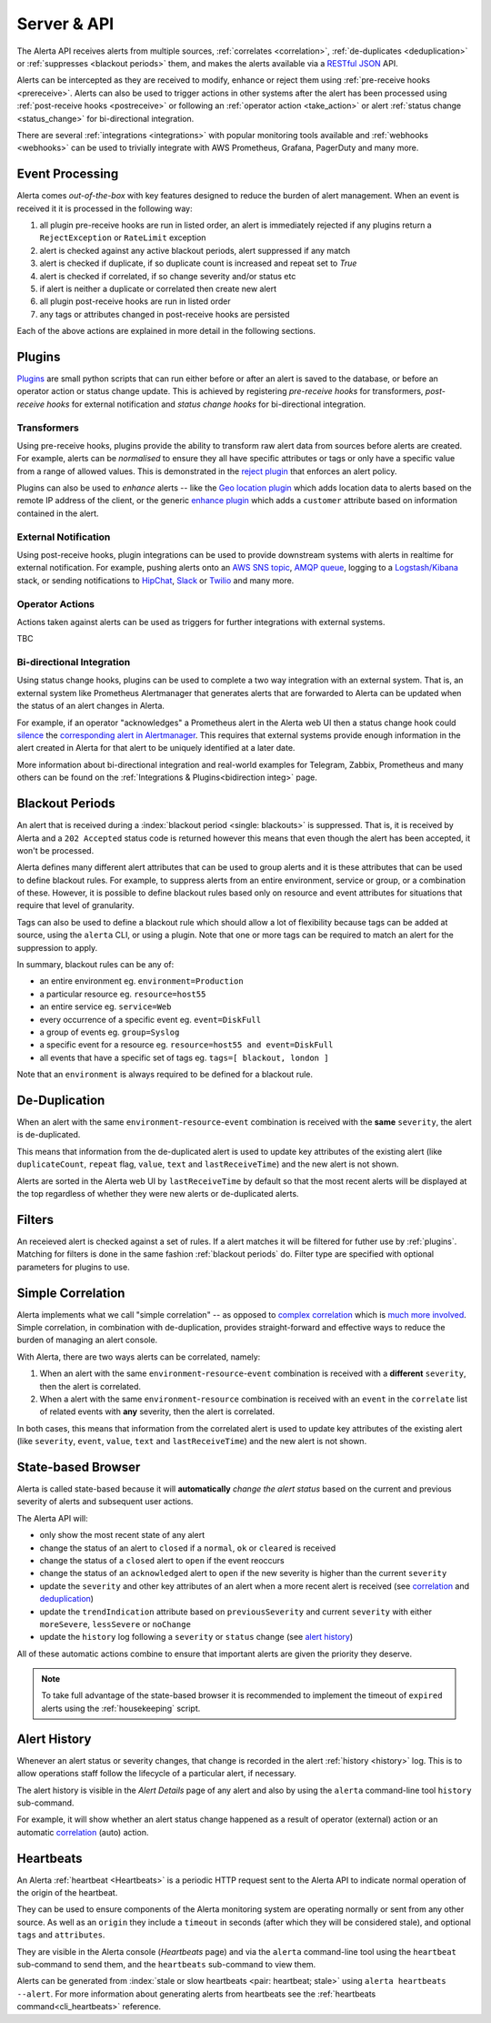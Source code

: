 .. _server:

Server & API
============

The Alerta API receives alerts from multiple sources, :ref:`correlates <correlation>`,
:ref:`de-duplicates  <deduplication>` or :ref:`suppresses <blackout periods>`
them, and makes the alerts available via a RESTful_ JSON_ API.

.. _RESTful: http://apigee.com/about/resources/webcasts/restful-api-design-second-edition
.. _JSON: http://developers.squarespace.com/what-is-json/

Alerts can be intercepted as they are received to modify, enhance or
reject them using :ref:`pre-receive hooks <prereceive>`. Alerts can also be
used to trigger actions in other systems after the alert has been
processed using :ref:`post-receive hooks <postreceive>` or following an
:ref:`operator action <take_action>` or alert
:ref:`status change <status_change>` for bi-directional integration.

There are several :ref:`integrations <integrations>` with popular monitoring
tools available and :ref:`webhooks <webhooks>` can be used to trivially
integrate with AWS Prometheus, Grafana, PagerDuty and many more.

.. _event_processing:

Event Processing
----------------

Alerta comes `out-of-the-box` with key features designed to reduce the burden of
alert management. When an event is received it it is processed in the following
way:

1. all plugin pre-receive hooks are run in listed order, an alert
   is immediately rejected if any plugins return a ``RejectException``
   or ``RateLimit`` exception
2. alert is checked against any active blackout periods, alert suppressed
   if any match
3. alert is checked if duplicate, if so duplicate count is increased and
   repeat set to `True`
4. alert is checked if correlated, if so change severity and/or status etc
5. if alert is neither a duplicate or correlated then create new alert
6. all plugin post-receive hooks are run in listed order
7. any tags or attributes changed in post-receive hooks are persisted

Each of the above actions are explained in more detail in the following sections.

.. _about_plugins:

Plugins
-------

Plugins_ are small python scripts that can run either before or after an alert is
saved to the database, or before an operator action or status change update. This
is achieved by registering *pre-receive hooks* for transformers, *post-receive
hooks* for external notification and *status change hooks* for bi-directional
integration.

.. _plug-in: https://en.wikipedia.org/wiki/Plug-in_(computing)

.. _prereceive:

Transformers
~~~~~~~~~~~~

Using pre-receive hooks, plugins provide the ability to transform raw alert data
from sources before alerts are created. For example, alerts can be *normalised*
to ensure they all have specific attributes or tags or only have a specific value
from a range of allowed values. This is demonstrated in the `reject plugin`_
that enforces an alert policy.

.. _reject plugin: https://github.com/alerta/alerta/blob/master/alerta/plugins/reject.py

Plugins can also be used to *enhance* alerts  -- like the `Geo location plugin`_
which adds location data to alerts based on the remote IP address of the client,
or the generic `enhance plugin`_ which adds a ``customer`` attribute based on
information contained in the alert.

.. _Geo location plugin: https://github.com/alerta/alerta-contrib/tree/master/plugins/geoip
.. _enhance plugin: https://github.com/alerta/alerta-contrib/tree/master/plugins/enhance

.. _postreceive:

External Notification
~~~~~~~~~~~~~~~~~~~~~

Using post-receive hooks, plugin integrations can be used to provide downstream
systems with alerts in realtime for external notification. For example, pushing
alerts onto an `AWS SNS topic`_, `AMQP queue`_, logging to a `Logstash/Kibana`_
stack, or sending notifications to `HipChat`_, `Slack`_ or `Twilio`_ and many
more.

.. _AWS SNS topic: https://github.com/alerta/alerta-contrib/tree/master/plugins/sns
.. _AMQP queue: https://github.com/alerta/alerta-contrib/tree/master/plugins/amqp
.. _Logstash/Kibana: https://github.com/alerta/alerta-contrib/tree/master/plugins/logstash
.. _HipChat: https://github.com/alerta/alerta-contrib/blob/master/plugins/hipchat
.. _Slack: https://github.com/alerta/alerta-contrib/blob/master/plugins/slack
.. _Twilio: https://github.com/alerta/alerta-contrib/blob/master/plugins/twilio

.. _take_action:

Operator Actions
~~~~~~~~~~~~~~~~

Actions taken against alerts can be used as triggers for further integrations
with external systems.

TBC

.. _status_change:

Bi-directional Integration
~~~~~~~~~~~~~~~~~~~~~~~~~~

Using status change hooks, plugins can be used to complete a two way integration
with an external system. That is, an external system like Prometheus Alertmanager
that generates alerts that are forwarded to Alerta can be updated when the status
of an alert changes in Alerta.

For example, if an operator "acknowledges" a Prometheus alert in the Alerta web
UI then a status change hook could silence_ the `corresponding alert in Alertmanager`_.
This requires that external systems provide enough information in the alert created
in Alerta for that alert to be uniquely identified at a later date.

.. _silence: https://prometheus.io/docs/alerting/alertmanager/#silences
.. _corresponding alert in Alertmanager: https://github.com/alerta/alerta-contrib/tree/master/plugins/prometheus

More information about bi-directional integration and real-world examples
for Telegram, Zabbix, Prometheus and many others can be found on the
:ref:`Integrations & Plugins<bidirection integ>` page.

.. _blackout periods:

Blackout Periods
----------------

An alert that is received during a :index:`blackout period <single: blackouts>`
is suppressed. That is, it is received by Alerta and a ``202 Accepted`` status
code is returned however this means that even though the alert has been accepted,
it won't be processed.

Alerta defines many different alert attributes that can be used to group alerts
and it is these attributes that can be used to define blackout rules. For example,
to suppress alerts from an entire environment, service or group, or a combination
of these. However, it is possible to define blackout rules based only on resource
and event attributes for situations that require that level of granularity.

Tags can also be used to define a blackout rule which should allow a lot of
flexibility because tags can be added at source, using the ``alerta`` CLI, or
using a plugin. Note that one or more tags can be required to match an alert
for the suppression to apply.

In summary, blackout rules can be any of:

* an entire environment eg. ``environment=Production``
* a particular resource eg. ``resource=host55``
* an entire service eg. ``service=Web``
* every occurrence of a specific event eg. ``event=DiskFull``
* a group of events eg. ``group=Syslog``
* a specific event for a resource eg. ``resource=host55 and event=DiskFull``
* all events that have a specific set of tags eg. ``tags=[ blackout, london ]``

Note that an ``environment`` is always required to be defined for a blackout rule.

.. _deduplication:

De-Duplication
--------------

When an alert with the same ``environment``-``resource``-``event``
combination is received with the **same** ``severity``, the alert
is de-duplicated.

This means that information from the de-duplicated alert is used to
update key attributes of the existing alert (like ``duplicateCount``,
``repeat`` flag, ``value``, ``text`` and ``lastReceiveTime``) and the
new alert is not shown.

Alerts are sorted in the Alerta web UI by ``lastReceiveTime`` by default
so that the most recent alerts will be displayed at the top regardless
of whether they were new alerts or de-duplicated alerts.

.. _about_filters:

Filters
-------

An receieved alert is checked against a set of rules. If a alert matches it
will be filtered for futher use by :ref:`plugins`.
Matching for filters is done in the same fashion :ref:`blackout periods` do.
Filter type are specified with optional parameters for plugins to use.

.. _correlation:

Simple Correlation
------------------

Alerta implements what we call "simple correlation" -- as opposed to
`complex correlation`_ which is much_ more_ involved_. Simple correlation,
in combination with de-duplication, provides straight-forward and
effective ways to reduce the burden of managing an alert console.

With Alerta, there are two ways alerts can be correlated, namely:

1. When an alert with the same ``environment``-``resource``-``event``
   combination is received with a **different** ``severity``, then the
   alert is correlated.
2. When a alert with the same ``environment``-``resource`` combination
   is received with an ``event`` in the ``correlate`` list of related
   events with **any** severity, then the alert is correlated.

.. _complex correlation: https://en.wikipedia.org/wiki/Complex_event_processing
.. _much: http://www.espertech.com/
.. _more: http://riemann.io/
.. _involved: http://www.drools.org/

In both cases, this means that information from the correlated alert is
used to update key attributes of the existing alert (like ``severity``,
``event``, ``value``, ``text`` and ``lastReceiveTime``) and the new alert
is not shown.

.. _state based browser:

State-based Browser
-------------------

Alerta is called state-based because it will **automatically** *change
the alert status* based on the current and previous severity of alerts
and subsequent user actions.

The Alerta API will:

* only show the most recent state of any alert
* change the status of an alert to ``closed`` if a ``normal``, ``ok`` or
  ``cleared`` is received
* change the status of a ``closed`` alert to ``open`` if the event reoccurs
* change the status of an ``acknowledged`` alert to ``open`` if the new severity
  is higher than the current ``severity``
* update the ``severity`` and other key attributes of an alert when a more recent
  alert is received (see correlation_ and deduplication_)
* update the ``trendIndication`` attribute based on ``previousSeverity`` and
  current ``severity`` with either ``moreSevere``, ``lessSevere`` or ``noChange``
* update the ``history`` log following a ``severity`` or ``status`` change (see
  `alert history`_)

All of these automatic actions combine to ensure that important alerts are given
the priority they deserve.

.. note:: To take full advantage of the state-based browser it is recommended to
    implement the timeout of ``expired`` alerts using the :ref:`housekeeping`
    script.

Alert History
-------------

Whenever an alert status or severity changes, that change is recorded in the
alert :ref:`history <history>` log. This is to allow operations staff follow the
lifecycle of a particular alert, if necessary.

The alert history is visible in the *Alert Details* page of any alert and also
by using the ``alerta`` command-line tool ``history`` sub-command.

For example, it will show whether an alert status change happened as a result of
operator (external) action or an automatic correlation_ (auto) action.

Heartbeats
----------

An Alerta :ref:`heartbeat <Heartbeats>` is a periodic HTTP request sent to the
Alerta API to indicate normal operation of the origin of the heartbeat.

They can be used to ensure components of the Alerta monitoring system are
operating normally or sent from any other source. As well as an ``origin``
they include a ``timeout`` in seconds (after which they will be considered stale),
and optional ``tags`` and ``attributes``.

They are visible in the Alerta console (*Heartbeats* page) and via the ``alerta``
command-line tool using the ``heartbeat`` sub-command to send them, and the
``heartbeats`` sub-command to view them.

Alerts can be generated from :index:`stale or slow heartbeats <pair: heartbeat; stale>`
using ``alerta heartbeats --alert``. For more information about generating
alerts from heartbeats see the :ref:`heartbeats command<cli_heartbeats>`
reference.

.. _wiki: https://en.wikipedia.org/wiki/Heartbeat_(computing)
